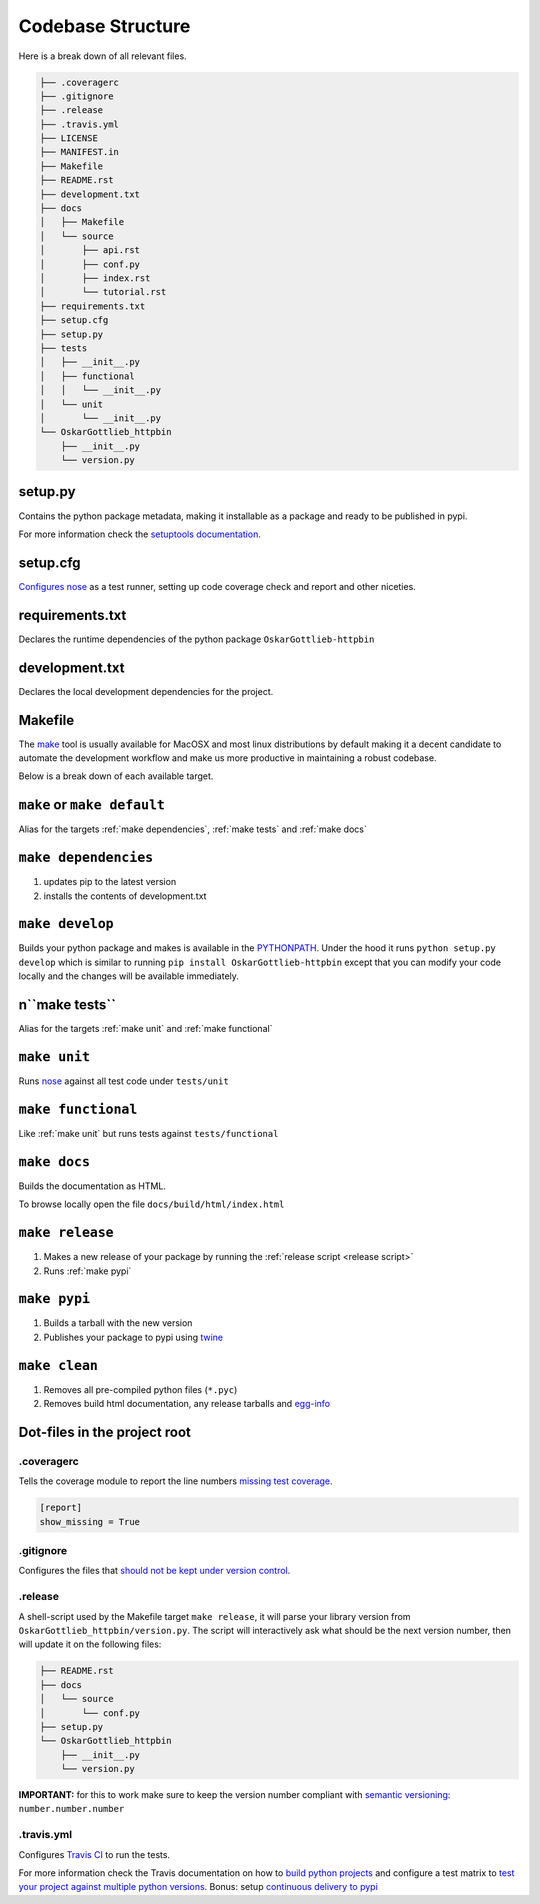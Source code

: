 Codebase Structure
==================

Here is a break down of all relevant files.

.. code:: bash

   ├── .coveragerc
   ├── .gitignore
   ├── .release
   ├── .travis.yml
   ├── LICENSE
   ├── MANIFEST.in
   ├── Makefile
   ├── README.rst
   ├── development.txt
   ├── docs
   │   ├── Makefile
   │   └── source
   │       ├── api.rst
   │       ├── conf.py
   │       ├── index.rst
   │       └── tutorial.rst
   ├── requirements.txt
   ├── setup.cfg
   ├── setup.py
   ├── tests
   │   ├── __init__.py
   │   ├── functional
   │   │   └── __init__.py
   │   └── unit
   │       └── __init__.py
   └── OskarGottlieb_httpbin
       ├── __init__.py
       └── version.py


setup.py
--------

Contains the python package metadata, making it installable as a
package and ready to be published in pypi.

For more information check the `setuptools documentation
<https://setuptools.readthedocs.io/en/latest/setuptools.html>`_.

setup.cfg
---------

`Configures nose <https://nose.readthedocs.io/en/latest/api/commands.html>`_ as a test runner, setting up code coverage check and report and other niceties.


requirements.txt
----------------

Declares the runtime dependencies of the python package ``OskarGottlieb-httpbin``

development.txt
---------------

Declares the local development dependencies for the project.


Makefile
--------

The `make <https://www.gnu.org/software/make>`_ tool is usually
available for MacOSX and most linux distributions by default making it
a decent candidate to automate the development workflow and make us
more productive in maintaining a robust codebase.

Below is a break down of each available target.

.. _make default:
``make`` or ``make default``
----------------------------

Alias for the targets :ref:`make dependencies`, :ref:`make tests` and :ref:`make docs`

.. _make dependencies:
``make dependencies``
---------------------

#. updates pip to the latest version
#. installs the contents of development.txt

.. _make develop:
``make develop``
----------------

Builds your python package and makes is available in the `PYTHONPATH
<https://docs.python.org/3/using/cmdline.html#envvar-PYTHONPATH>`_.
Under the hood it runs ``python setup.py develop`` which is similar to
running ``pip install OskarGottlieb-httpbin`` except that
you can modify your code locally and the changes will be available
immediately.

.. _make tests:
n``make tests``
--------------

Alias for the targets :ref:`make unit` and :ref:`make functional`

.. _make unit:
``make unit``
-------------

Runs `nose <https://nose.readthedocs.io/en/latest/>`_ against all test code under ``tests/unit``

.. _make functional:
``make functional``
-------------------

Like :ref:`make unit` but runs tests against ``tests/functional``

.. _make docs:
``make docs``
-------------

Builds the documentation as HTML.

To browse locally open the file ``docs/build/html/index.html``

.. _make release:
``make release``
----------------

#. Makes a new release of your package by running the :ref:`release script <release script>`
#. Runs :ref:`make pypi`

.. _make pypi:
``make pypi``
-------------

#. Builds a tarball with the new version
#. Publishes your package to pypi using `twine <https://pypi.org/project/twine/>`_

.. _make clean:
``make clean``
--------------

#. Removes all pre-compiled python files (``*.pyc``)
#. Removes build html documentation, any release tarballs and `egg-info <https://setuptools.readthedocs.io/en/latest/formats.html>`_


Dot-files in the project root
-----------------------------

.coveragerc
~~~~~~~~~~~

Tells the coverage module to report the line numbers `missing test coverage <https://coverage.readthedocs.io/en/coverage-4.5.1/config.html#report>`_.

.. code:: ini

   [report]
   show_missing = True


.gitignore
~~~~~~~~~~

Configures the files that `should not be kept under version control <https://git-scm.com/docs/gitignore>`_.

.. _release script:
.release
~~~~~~~~

A shell-script used by the Makefile target ``make release``, it will parse your library version from ``OskarGottlieb_httpbin/version.py``.
The script will interactively ask what should be the next version number, then will update it on the following files:

.. code:: bash

   ├── README.rst
   ├── docs
   │   └── source
   │       └── conf.py
   ├── setup.py
   └── OskarGottlieb_httpbin
       ├── __init__.py
       └── version.py


**IMPORTANT:** for this to work make sure to keep the version number compliant with `semantic versioning <https://semver.org/>`_: ``number.number.number``

.travis.yml
~~~~~~~~~~~

Configures `Travis CI <https://travis-ci.org>`_ to run the tests.

For more information check the Travis documentation on how to `build python projects <https://docs.travis-ci.com/user/languages/python/>`_ and configure a test matrix to `test your project against multiple python versions <https://docs.travis-ci.com/user/customizing-the-build#Explicitly-Including-Jobs>`_.
Bonus: setup `continuous delivery to pypi <https://docs.travis-ci.com/user/deployment/pypi/>`_
